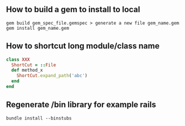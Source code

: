 ** How to build a gem to install to local
   #+BEGIN_SRC shell
   gem build gem_spec_file.gemspec > generate a new file gem_name.gem
   gem install gem_name.gem
   #+END_SRC

** How to shortcut long module/class name
   #+BEGIN_SRC ruby
   class XXX
     ShortCut = ::File
     def method_x
       ShortCut.expand_path('abc')
     end
   end
   #+END_SRC
** Regenerate /bin library for example rails
#+BEGIN_SRC shell
bundle install --binstubs
#+END_SRC
